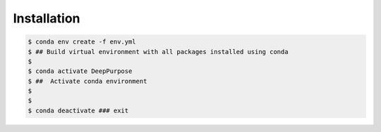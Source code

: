 Installation
============


.. code-block:: bash

   $ conda env create -f env.yml  
   $ ## Build virtual environment with all packages installed using conda
   $ 
   $ conda activate DeepPurpose
   $ ##  Activate conda environment
   $
   $
   $ conda deactivate ### exit




